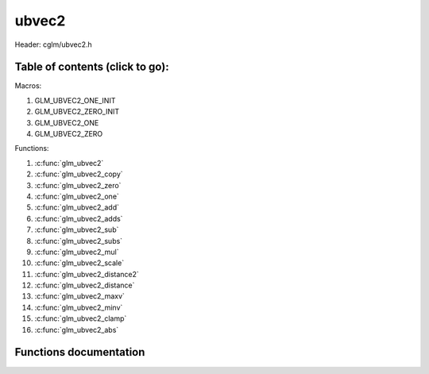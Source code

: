 .. default-domain:: C

ubvec2
=====

Header: cglm/ubvec2.h

Table of contents (click to go):
~~~~~~~~~~~~~~~~~~~~~~~~~~~~~~~~~~~~~~~~~~~~~~~~~~~~~~~~~~~~~~~~~~~~~~~~~~~~~~~~

Macros:

1. GLM_UBVEC2_ONE_INIT
#. GLM_UBVEC2_ZERO_INIT
#. GLM_UBVEC2_ONE
#. GLM_UBVEC2_ZERO

Functions:

1. :c:func:`glm_ubvec2`
#. :c:func:`glm_ubvec2_copy`
#. :c:func:`glm_ubvec2_zero`
#. :c:func:`glm_ubvec2_one`
#. :c:func:`glm_ubvec2_add`
#. :c:func:`glm_ubvec2_adds`
#. :c:func:`glm_ubvec2_sub`
#. :c:func:`glm_ubvec2_subs`
#. :c:func:`glm_ubvec2_mul`
#. :c:func:`glm_ubvec2_scale`
#. :c:func:`glm_ubvec2_distance2`
#. :c:func:`glm_ubvec2_distance`
#. :c:func:`glm_ubvec2_maxv`
#. :c:func:`glm_ubvec2_minv`
#. :c:func:`glm_ubvec2_clamp`
#. :c:func:`glm_ubvec2_abs`

Functions documentation
~~~~~~~~~~~~~~~~~~~~~~~

.. c:function:: void glm_ubvec2(uint8_t * v, ubvec2 dest)
    
    init ubvec2 using vec3 or vec4
    
    Parameters:
      | *[in]*  **v**    vector
      | *[out]* **dest** destination

.. c:function:: void glm_ubvec2_copy(ubvec2 a, ubvec2 dest)
    
    copy all members of [a] to [dest]

    Parameters:
      | *[in]*  **a**    source vector
      | *[out]* **dest** destination

.. c:function:: void glm_ubvec2_zero(ubvec2 v)

    set all members of [v] to zero

    Parameters:
      | *[out]* **v** vector

.. c:function:: void glm_ubvec2_one(ubvec2 v)

    set all members of [v] to one

    Parameters:
      | *[out]* **v** vector

.. c:function:: void glm_ubvec2_add(ubvec2 a, ubvec2 b, ubvec2 dest)

    add vector [a] to vector [b] and store result in [dest]

    Parameters:
      | *[in]*  **a**    first vector
      | *[in]*  **b**    second vector
      | *[out]* **dest** destination

.. c:function:: void glm_ubvec2_adds(ubvec2 v, uint8_t s, ubvec2 dest)

    add scalar s to vector [v] and store result in [dest]
    
    Parameters:
      | *[in]*  **v**    vector
      | *[in]*  **s**    scalar
      | *[out]* **dest** destination

.. c:function:: void glm_ubvec2_sub(ubvec2 a, ubvec2 b, ubvec2 dest)

    subtract vector [b] from vector [a] and store result in [dest]

    Parameters:
      | *[in]*  **a**    first vector
      | *[in]*  **b**    second vector
      | *[out]* **dest** destination

.. c:function:: void glm_ubvec2_subs(ubvec2 v, uint8_t s, ubvec2 dest)

    subtract scalar s from vector [v] and store result in [dest]
    
    Parameters:
      | *[in]*  **v**    vector
      | *[in]*  **s**    scalar
      | *[out]* **dest** destination

.. c:function:: void glm_ubvec2_mul(ubvec2 a, ubvec2 b, ubvec2 dest)

    multiply vector [a] with vector [b] and store result in [dest]

    Parameters:
      | *[in]*  **a**    first vector
      | *[in]*  **b**    second vector
      | *[out]* **dest** destination

.. c:function:: void glm_ubvec2_scale(ubvec2 v, uint8_t s, ubvec2 dest)

    multiply vector [a] with scalar s and store result in [dest]
    
    Parameters:
      | *[in]*  **v**    vector
      | *[in]*  **s**    scalar
      | *[out]* **dest** destination

.. c:function:: uint8_t glm_ubvec2_distance2(ubvec2 a, ubvec2 b)

    squared distance between two vectors

    Parameters:
      | *[in]*  **a**    first vector
      | *[in]*  **b**    second vector
    
    Returns:
        squared distance (distance * distance)

.. c:function:: float glm_ubvec2_distance(ubvec2 a, ubvec2 b)

    distance between two vectors

    Parameters:
      | *[in]*  **a**    first vector
      | *[in]*  **b**    second vector
    
    Returns:
        distance

.. c:function:: void  glm_ubvec2_fill(ubvec2 v, uint8_t val)

    fill a vector with specified value

    Parameters:
      | *[out]*  **v**    vector
      | *[in]*   **val**  value

.. c:function:: bool  glm_ubvec2_eq(ubvec2 v, uint8_t val)

    check if vector is equal to value

    Parameters:
      | *[in]*  **v**    vector
      | *[in]*  **val**  value

.. c:function:: bool  glm_ubvec2_eqv(ubvec2 v1, ubvec2 v2)

    check if vector is equal to another vector

    Parameters:
      | *[in]*  **vec**   vector 1
      | *[in]*  **vec**   vector 2


.. c:function:: void glm_ubvec2_maxv(ubvec2 a, ubvec2 b, ubvec2 dest)

    set each member of dest to greater of vector a and b

    Parameters:
      | *[in]*  **a**    first vector
      | *[in]*  **b**    second vector
      | *[out]* **dest** destination

.. c:function:: void glm_ubvec2_minv(ubvec2 a, ubvec2 b, ubvec2 dest)

    set each member of dest to lesser of vector a and b

    Parameters:
      | *[in]*  **a**    first vector
      | *[in]*  **b**    second vector
      | *[out]* **dest** destination

.. c:function:: void glm_ubvec2_clamp(ubvec2 v, uint8_t minVal, uint8_t maxVal)

    clamp each member of [v] between minVal and maxVal (inclusive)

    Parameters:
      | *[in, out]* **v**      vector
      | *[in]*      **minVal** minimum value
      | *[in]*      **maxVal** maximum value

.. c:function:: void glm_ubvec2_abs(ubvec2 v, ubvec2 dest)

    absolute value of each vector item

    Parameters:
      | *[in]*   **v**     vector
      | *[out]*  **dest**  destination vector
